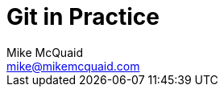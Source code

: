 = Git in Practice
Mike McQuaid <mike@mikemcquaid.com>
:doctype: book
:toc:
:numbered:
:idprefix:
:idseparator: -
:source-highlighter: pygments
